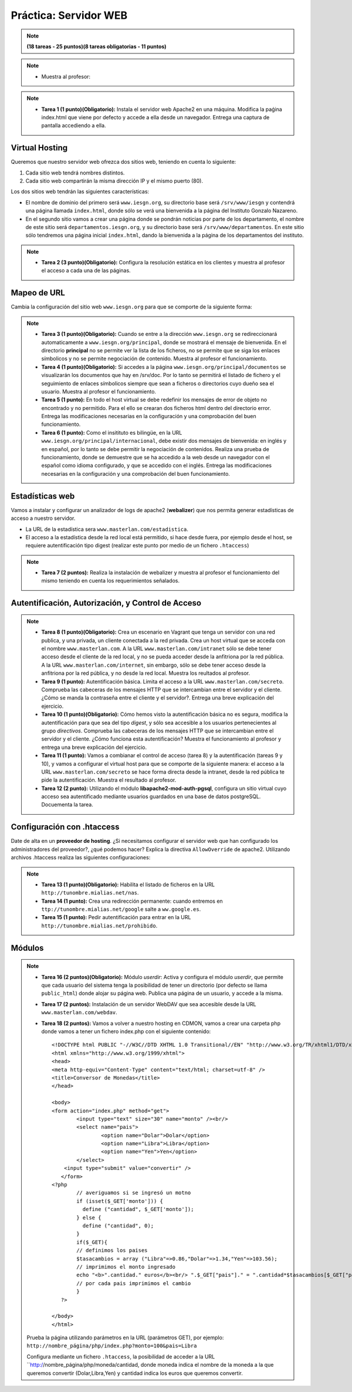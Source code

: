 Práctica: Servidor WEB
======================

.. note::

	**(18 tareas - 25 puntos)(8 tareas obligatorias - 11 puntos)**

.. note::

	* Muestra al profesor: 

.. note::

	* **Tarea 1 (1 punto)(Obligatorio):** Instala el servidor web Apache2 en una máquina. Modifica la paǵina index.html que viene por defecto y accede a ella desde un navegador. Entrega una captura de pantalla accediendo a ella.

Virtual Hosting
---------------

Queremos que nuestro servidor web ofrezca dos sitios web, teniendo en cuenta lo siguiente:

1. Cada sitio web tendrá nombres distintos.
2. Cada sitio web compartirán la misma dirección IP y el mismo puerto (80).

Los dos sitios web tendrán las siguientes características:

* El nombre de dominio del primero será ``www.iesgn.org``, su directorio base será ``/srv/www/iesgn`` y contendrá una página llamada ``index.html``, donde sólo se verá una bienvenida a la página del Instituto Gonzalo Nazareno.
* En el segundo sitio vamos a crear una página donde se pondrán noticias por parte de los departamento, el nombre de este sitio será ``departamentos.iesgn.org``, y su directorio base será ``/srv/www/departamentos``. En este sitio sólo tendremos una página inicial ``index.html``, dando la bienvenida a la página de los departamentos del instituto.

.. note::

	* **Tarea 2 (3 punto)(Obligatorio):** Configura la resolución estática en los clientes y muestra al profesor el acceso a cada una de las páginas.

Mapeo de URL
------------

Cambia la configuración del sitio web ``www.iesgn.org`` para que se comporte de la siguiente forma:

.. note::

	* **Tarea 3 (1 punto)(Obligatorio):** Cuando se entre a la dirección ``www.iesgn.org`` se redireccionará automaticamente a ``www.iesgn.org/principal``, donde se mostrará el mensaje de bienvenida. En el directorio **principal** no se permite ver la lista de los ficheros, no se permite que se siga los enlaces símbolicos y no se permite negociación de contenido. Muestra al profesor el funcionamiento.
	* **Tarea 4 (1 punto)(Obligatorio):** Si accedes a la página ``www.iesgn.org/principal/documentos`` se visualizarán los documentos que hay en /srv/doc. Por lo tanto se permitirá el listado de fichero y el seguimiento de enlaces símbolicos siempre que sean a ficheros o directorios cuyo dueño sea el usuario. Muestra al profesor el funcionamiento.
	* **Tarea 5 (1 punto):** En todo el host virtual se debe redefinir los mensajes de error de objeto no encontrado y no permitido. Para el ello se crearan dos ficheros html dentro del directorio error. Entrega las modificaciones necesarias en la configuración y una comprobación del buen funcionamiento.
	* **Tarea 6 (1 punto):** Como el insitituto es bilingüe, en la URL ``www.iesgn.org/principal/internacional``, debe existir dos mensajes de bienvenida: en inglés y en español, por lo tanto se debe permitir la negociación de contenidos. Realiza una prueba de funcionamiento, donde se demuestre que se ha accedido a la web desde un navegador con el español como idioma configurado, y que se accedido con el inglés. Entrega las modificaciones necesarias en la configuración y una comprobación del buen funcionamiento.

Estadísticas web
----------------

Vamos a instalar y configurar un analizador de logs de apache2 (**webalizer**) que nos permita generar estadísticas de acceso a nuestro servidor.

* La URL de la estadística sera ``www.masterlan.com/estadistica``.
* El acceso a la estadística desde la red local está permitido, si hace desde fuera, por ejemplo desde el host, se requiere autentificación tipo digest (realizar este punto por medio de un fichero ``.htaccess``)

.. note::

	* **Tarea 7 (2 puntos):** Realiza la instalación de webalizer y muestra al profesor el funcionamiento del mismo teniendo en cuenta los requerimientos señalados.


Autentificación, Autorización, y Control de Acceso
--------------------------------------------------

.. note::

	* **Tarea 8 (1 punto)(Obligatorio):** Crea un escenario en Vagrant que tenga un servidor con una red publica, y una privada, un cliente conectada a la red privada. Crea un host virtual que se acceda con el nombre ``www.masterlan.com``. A la URL ``www.masterlan.com/intranet`` sólo se debe tener acceso desde el cliente de la red local, y no se pueda acceder desde la anfitriona por la red pública. A la URL ``www.masterlan.com/internet``, sin embargo, sólo se debe tener acceso desde la anfitriona por la red pública, y no desde la red local. Muestra los reultados al profesor.
	* **Tarea 9 (1 punto):** Autentificación básica. Limita el acceso a la URL ``www.masterlan.com/secreto``. Comprueba las cabeceras de los mensajes HTTP que se intercambian entre el servidor y el cliente. ¿Cómo se manda la contraseña entre el cliente y el servidor?. Entrega una breve explicación del ejercicio.
	* **Tarea 10 (1 punto)(Obligatorio):** Cómo hemos visto la autentificación básica no es segura, modifica la autentificación para que sea del tipo *digest*, y sólo sea accesible a los usuarios pertenecientes al grupo *directivos*. Comprueba las cabeceras de los mensajes HTTP que se intercambian entre el servidor y el cliente. ¿Cómo funciona esta autentificación? Muestra el funcionamiento al profesor y entrega una breve explicación del ejercicio.
	* **Tarea 11 (1 punto):** Vamos a combianar el control de acceso (tarea 8) y la autentificación (tareas 9 y 10), y vamos a configurar el virtual host para que se comporte de la siguiente manera: el acceso a la URL ``www.masterlan.com/secreto`` se hace forma directa desde la intranet, desde la red pública te pide la autentificación. Muestra el resultado al profesor.
	* **Tarea 12 (2 punto):** Utilizando el módulo **libapache2-mod-auth-pgsql**, configura un sitio virtual cuyo acceso sea autentificado mediante usuarios guardados en una base de datos postgreSQL.  Docuementa la tarea.


Configuración con .htaccess
---------------------------

Date de alta en un **proveedor de hosting**. ¿Si necesitamos configurar el servidor web que han configurado los administradores del proveedor?, ¿qué podemos hacer? Explica la directiva ``AllowOverride`` de apache2. Utilizando archivos .htaccess realiza las siguientes configuraciones:

.. note::

	* **Tarea 13 (1 punto)(Obligatorio):** Habilita el listado de ficheros en la URL  ``http://tunombre.mialias.net/nas``.
	* **Tarea 14 (1 punto):** Crea una redirección permanente: cuando entremos en ``ttp://tunombre.mialias.net/google`` salte a ``ww.google.es``.
	* **Tarea 15 (1 punto):** Pedir autentificación para entrar en la URL ``http://tunombre.mialias.net/prohibido``.


Módulos
-------

.. note::

	* **Tarea 16 (2 puntos)(Obligatorio):** Módulo *userdir*: Activa y configura el módulo *userdir*, que permite que cada usuario del sistema tenga la posibilidad de tener un directorio (por defecto se llama ``public_html``) donde alojar su página web. Publica una página de un usuario, y accede a la misma.
	* **Tarea 17 (2 puntos):** Instalación de un servidor WebDAV que sea accesible desde la URL ``www.masterlan.com/webdav``.
	* **Tarea 18 (2 puntos):** Vamos a volver a nuestro hosting en CDMON, vamos a crear una carpeta php donde vamos a tener un fichero index.php con el siguiente contenido::

		<!DOCTYPE html PUBLIC "-//W3C//DTD XHTML 1.0 Transitional//EN" "http://www.w3.org/TR/xhtml1/DTD/xhtml1-transitional.dtd">
		<html xmlns="http://www.w3.org/1999/xhtml">
		<head>
		<meta http-equiv="Content-Type" content="text/html; charset=utf-8" />
		<title>Conversor de Monedas</title>
		</head>		

		<body>
		<form action="index.php" method="get">
		   	<input type="text" size="30" name="monto" /><br/>
			<select name="pais">
				<option name="Dolar">Dolar</option>
				<option name="Libra">Libra</option>
				<option name="Yen">Yen</option>
			</select>
		    <input type="submit" value="convertir" />
		   </form>
		<?php        
			// averiguamos si se ingresó un motno
			if (isset($_GET['monto'])) {
			  define ("cantidad", $_GET['monto']);
			} else {
		 	  define ("cantidad", 0);
			}
			if($_GET){
			// definimos los paises
			$tasacambios = array ("Libra"=>0.86,"Dolar"=>1.34,"Yen"=>103.56);
			// imprimimos el monto ingresado
			echo "<b>".cantidad." euros</b><br/> ".$_GET["pais"]." = ".cantidad*$tasacambios[$_GET["pais"]]." <br><br>";                                                
			// por cada pais imprimimos el cambio
			}
		   ?> 
		   
		</body>
		</html>

	Prueba la página utilizando parámetros en la URL (parámetros GET), por ejemplo: ``http://nombre_página/php/index.php?monto=100&pais=Libra``

	Configura mediante un fichero ``.htaccess``, la posibilidad de acceder a la URL ``http://nombre_página/php/moneda/cantidad, donde moneda indica el nombre de la moneda a la que queremos convertir (Dolar,Libra,Yen) y cantidad indica los euros que queremos convertir.